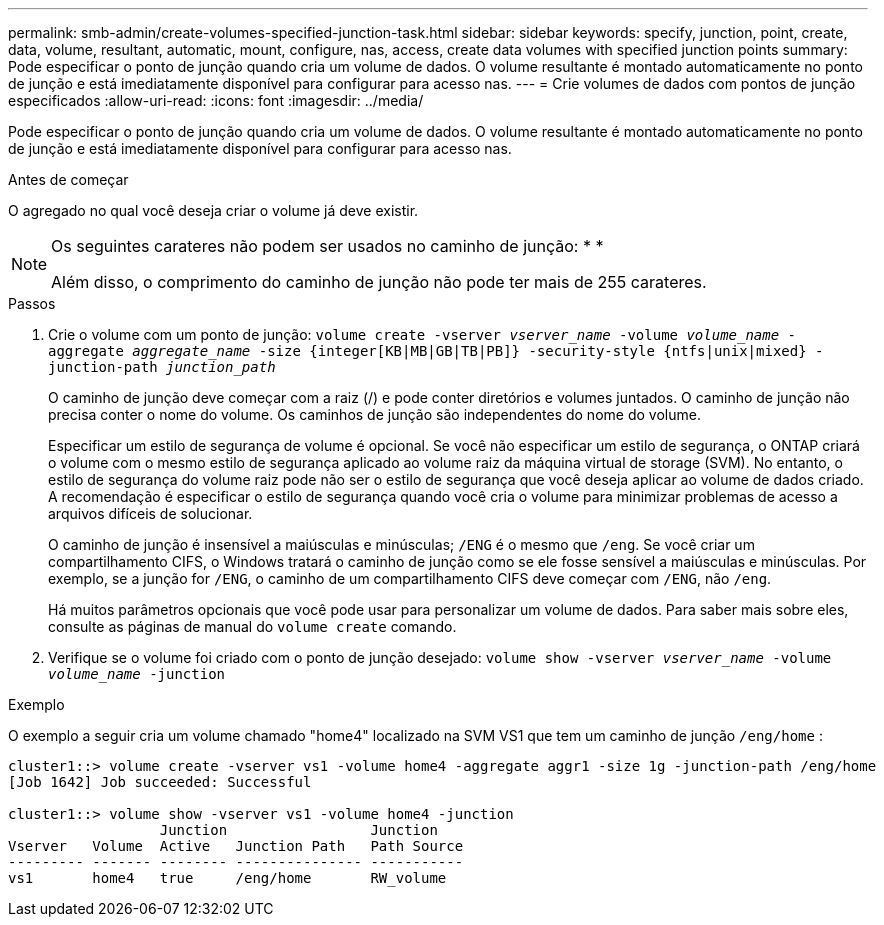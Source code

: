 ---
permalink: smb-admin/create-volumes-specified-junction-task.html 
sidebar: sidebar 
keywords: specify, junction, point, create, data, volume, resultant, automatic, mount, configure, nas, access, create data volumes with specified junction points 
summary: Pode especificar o ponto de junção quando cria um volume de dados. O volume resultante é montado automaticamente no ponto de junção e está imediatamente disponível para configurar para acesso nas. 
---
= Crie volumes de dados com pontos de junção especificados
:allow-uri-read: 
:icons: font
:imagesdir: ../media/


[role="lead"]
Pode especificar o ponto de junção quando cria um volume de dados. O volume resultante é montado automaticamente no ponto de junção e está imediatamente disponível para configurar para acesso nas.

.Antes de começar
O agregado no qual você deseja criar o volume já deve existir.

[NOTE]
====
Os seguintes carateres não podem ser usados no caminho de junção: * *

Além disso, o comprimento do caminho de junção não pode ter mais de 255 carateres.

====
.Passos
. Crie o volume com um ponto de junção: `volume create -vserver _vserver_name_ -volume _volume_name_ -aggregate _aggregate_name_ -size {integer[KB|MB|GB|TB|PB]} -security-style {ntfs|unix|mixed} -junction-path _junction_path_`
+
O caminho de junção deve começar com a raiz (/) e pode conter diretórios e volumes juntados. O caminho de junção não precisa conter o nome do volume. Os caminhos de junção são independentes do nome do volume.

+
Especificar um estilo de segurança de volume é opcional. Se você não especificar um estilo de segurança, o ONTAP criará o volume com o mesmo estilo de segurança aplicado ao volume raiz da máquina virtual de storage (SVM). No entanto, o estilo de segurança do volume raiz pode não ser o estilo de segurança que você deseja aplicar ao volume de dados criado. A recomendação é especificar o estilo de segurança quando você cria o volume para minimizar problemas de acesso a arquivos difíceis de solucionar.

+
O caminho de junção é insensível a maiúsculas e minúsculas; `/ENG` é o mesmo que `/eng`. Se você criar um compartilhamento CIFS, o Windows tratará o caminho de junção como se ele fosse sensível a maiúsculas e minúsculas. Por exemplo, se a junção for `/ENG`, o caminho de um compartilhamento CIFS deve começar com `/ENG`, não `/eng`.

+
Há muitos parâmetros opcionais que você pode usar para personalizar um volume de dados. Para saber mais sobre eles, consulte as páginas de manual do `volume create` comando.

. Verifique se o volume foi criado com o ponto de junção desejado: `volume show -vserver _vserver_name_ -volume _volume_name_ -junction`


.Exemplo
O exemplo a seguir cria um volume chamado "home4" localizado na SVM VS1 que tem um caminho de junção `/eng/home` :

[listing]
----
cluster1::> volume create -vserver vs1 -volume home4 -aggregate aggr1 -size 1g -junction-path /eng/home
[Job 1642] Job succeeded: Successful

cluster1::> volume show -vserver vs1 -volume home4 -junction
                  Junction                 Junction
Vserver   Volume  Active   Junction Path   Path Source
--------- ------- -------- --------------- -----------
vs1       home4   true     /eng/home       RW_volume
----